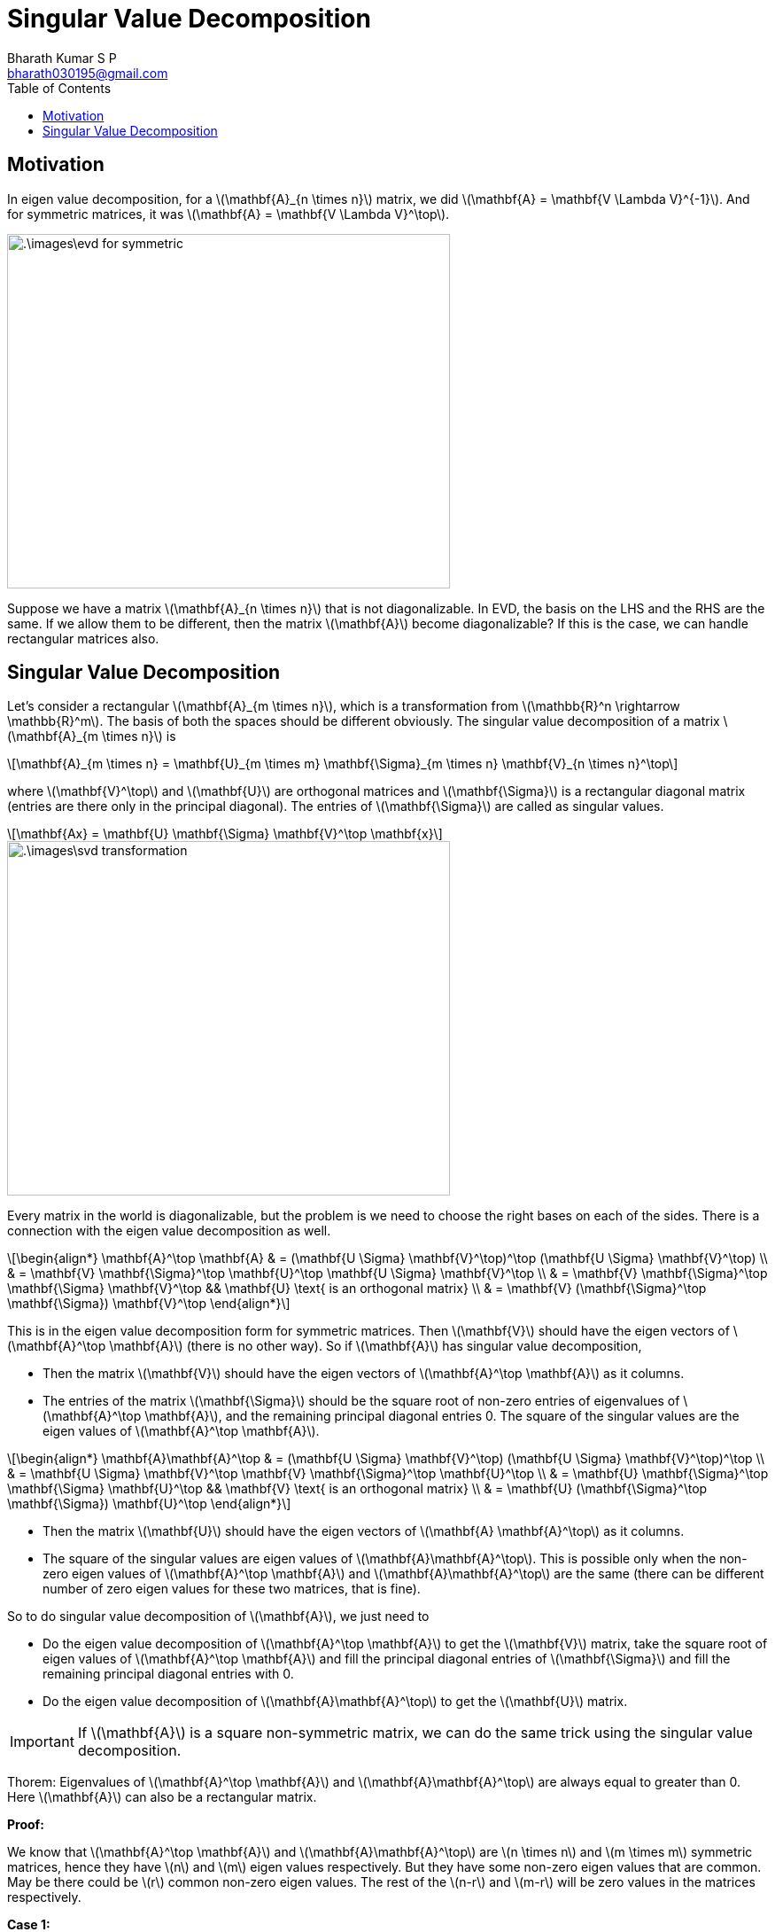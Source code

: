 = Singular Value Decomposition =
:doctype: book
:author: Bharath Kumar S P
:email: bharath030195@gmail.com
:stem: latexmath
:eqnums:
:toc:

== Motivation ==
In eigen value decomposition, for a stem:[\mathbf{A}_{n \times n}] matrix, we did stem:[\mathbf{A} = \mathbf{V \Lambda V}^{-1}]. And for symmetric matrices, it was stem:[\mathbf{A} = \mathbf{V \Lambda V}^\top].

image::.\images\evd_for_symmetric.png[align='center', 500, 400]

Suppose we have a matrix stem:[\mathbf{A}_{n \times n}] that is not diagonalizable. In EVD, the basis on the LHS and the RHS are the same. If we allow them to be different, then the matrix stem:[\mathbf{A}] become diagonalizable? If this is the case, we can handle rectangular matrices also.

== Singular Value Decomposition ==
Let's consider a rectangular stem:[\mathbf{A}_{m \times n}], which is a transformation from stem:[\mathbb{R}^n \rightarrow \mathbb{R}^m]. The basis of both the spaces should be different obviously. The singular value decomposition of a matrix stem:[\mathbf{A}_{m \times n}] is

[stem]
++++
\mathbf{A}_{m \times n} = \mathbf{U}_{m \times m} \mathbf{\Sigma}_{m \times n} \mathbf{V}_{n \times n}^\top
++++

where stem:[\mathbf{V}^\top] and stem:[\mathbf{U}] are orthogonal matrices and stem:[\mathbf{\Sigma}] is a rectangular diagonal matrix (entries are there only in the principal diagonal). The entries of stem:[\mathbf{\Sigma}] are called as singular values.

[stem]
++++
\mathbf{Ax} = \mathbf{U} \mathbf{\Sigma} \mathbf{V}^\top \mathbf{x}
++++

image::.\images\svd_transformation.png[align='center', 500, 400]

Every matrix in the world is diagonalizable, but the problem is we need to choose the right bases on each of the sides. There is a connection with the eigen value decomposition as well.

[stem]
++++
\begin{align*}
\mathbf{A}^\top \mathbf{A} & = (\mathbf{U \Sigma} \mathbf{V}^\top)^\top (\mathbf{U \Sigma} \mathbf{V}^\top) \\
& = \mathbf{V} \mathbf{\Sigma}^\top \mathbf{U}^\top \mathbf{U \Sigma} \mathbf{V}^\top \\
& = \mathbf{V} \mathbf{\Sigma}^\top \mathbf{\Sigma} \mathbf{V}^\top && \mathbf{U} \text{ is an orthogonal matrix} \\
& = \mathbf{V} (\mathbf{\Sigma}^\top \mathbf{\Sigma}) \mathbf{V}^\top
\end{align*}
++++

This is in the eigen value decomposition form for symmetric matrices. Then stem:[\mathbf{V}] should have the eigen vectors of stem:[\mathbf{A}^\top \mathbf{A}] (there is no other way). So if stem:[\mathbf{A}] has singular value decomposition,

* Then the matrix stem:[\mathbf{V}] should have the eigen vectors of stem:[\mathbf{A}^\top \mathbf{A}] as it columns.
* The entries of the matrix stem:[\mathbf{\Sigma}] should be the square root of non-zero entries of eigenvalues of stem:[\mathbf{A}^\top \mathbf{A}], and the remaining principal diagonal entries 0. The square of the singular values are the eigen values of stem:[\mathbf{A}^\top \mathbf{A}].

[stem]
++++
\begin{align*}
\mathbf{A}\mathbf{A}^\top & = (\mathbf{U \Sigma} \mathbf{V}^\top) (\mathbf{U \Sigma} \mathbf{V}^\top)^\top \\
& = \mathbf{U \Sigma} \mathbf{V}^\top \mathbf{V} \mathbf{\Sigma}^\top \mathbf{U}^\top \\
& = \mathbf{U} \mathbf{\Sigma}^\top \mathbf{\Sigma} \mathbf{U}^\top && \mathbf{V} \text{ is an orthogonal matrix} \\
& = \mathbf{U} (\mathbf{\Sigma}^\top \mathbf{\Sigma}) \mathbf{U}^\top
\end{align*}
++++

* Then the matrix stem:[\mathbf{U}] should have the eigen vectors of stem:[\mathbf{A} \mathbf{A}^\top] as it columns.
* The square of the singular values are eigen values of stem:[\mathbf{A}\mathbf{A}^\top]. This is possible only when the non-zero eigen values of stem:[\mathbf{A}^\top \mathbf{A}] and stem:[\mathbf{A}\mathbf{A}^\top] are the same (there can be different number of zero eigen values for these two matrices, that is fine).

So to do singular value decomposition of stem:[\mathbf{A}], we just need to

* Do the eigen value decomposition of stem:[\mathbf{A}^\top \mathbf{A}] to get the stem:[\mathbf{V}] matrix, take the square root of eigen values of stem:[\mathbf{A}^\top \mathbf{A}] and fill the principal diagonal entries of stem:[\mathbf{\Sigma}] and fill the remaining principal diagonal entries with 0. 
* Do the eigen value decomposition of stem:[\mathbf{A}\mathbf{A}^\top] to get the stem:[\mathbf{U}] matrix.

IMPORTANT: If stem:[\mathbf{A}] is a square non-symmetric matrix, we can do the same trick using the singular value decomposition.

====
Thorem: Eigenvalues of  stem:[\mathbf{A}^\top \mathbf{A}] and stem:[\mathbf{A}\mathbf{A}^\top] are always equal to greater than 0. Here stem:[\mathbf{A}] can also be a rectangular matrix.
====

*Proof:*

We know that stem:[\mathbf{A}^\top \mathbf{A}] and stem:[\mathbf{A}\mathbf{A}^\top] are stem:[n \times n] and stem:[m \times m] symmetric matrices, hence they have stem:[n] and stem:[m] eigen values respectively. But they have some non-zero eigen values that are common. May be there could be stem:[r] common non-zero eigen values. The rest of the stem:[n-r] and stem:[m-r] will be zero values in the matrices respectively.

*Case 1:*

Given stem:[\mathbf{M}] is a positive semi-definite matrix which is also symmetric, it has stem:[n] eigen values.

[stem]
++++
\begin{align*}
\mathbf{A}^\top \mathbf{A} \mathbf{v} & = \lambda \mathbf{v} \\
\mathbf{v}^\top \mathbf{A}^\top \mathbf{A} \mathbf{v} & = \lambda \mathbf{v}^\top\mathbf{v} && \text{ on multiplying } \mathbf{v}^\top \\
\| \mathbf{Av} \|^2 & = \lambda \| \mathbf{v} \|^2 \\
\end{align*}
++++

Which shows that stem:[\mathbf{v}^\top \mathbf{A}^\top \mathbf{A} \mathbf{v} \geq 0 ] and stem:[\mathbf{v}^\top\mathbf{v} \geq 0]. And from the last equation, we can observe that that all eigen values of stem:[\mathbf{A}^\top \mathbf{A} \geq 0].

* So it turns out that stem:[\mathbf{M} = \mathbf{A}^\top \mathbf{A}] is a positive semi-definite matrix. So all the eigen values of a PSD matrix are always stem:[\geq 0].

Similarly, given that stem:[\mathbf{M} = \mathbf{A} \mathbf{A}^\top] is a positive semi-definite matrix. Then all the eigen values are always stem:[\geq 0].

Conversely, if we have a stem:[\mathbf{A}_{n \times n}] matrix with all eigen values non-negative, is it a PSD matrix? First, since it has all eigen values stem:[\geq 0], it is a symmetric matrix. Then we can prove that it is also a PSD matrix.

[stem]
++++
\mathbf{M} \text{ is PSD} \iff \text{ all the eigen values } \geq 0
++++


*Case 2:*

Given stem:[\mathbf{M} = \mathbf{A}^\top \mathbf{A}] is a positive-definite matrix which is also symmetric, it has stem:[n] eigen values.

[stem]
++++
\begin{align*}
\mathbf{\mathbf{A}^\top \mathbf{A}} \mathbf{v} & = \lambda \mathbf{v} \\
\mathbf{v}^\top \mathbf{\mathbf{A}^\top \mathbf{A}} \mathbf{v} & = \lambda \mathbf{v}^\top\mathbf{v} && \text{ on multiplying } \mathbf{v}^\top \\
\| \mathbf{Av} \|^2 & = \lambda \| \mathbf{v} \|^2 \\
\end{align*}
++++

Since norm will be zero if and only the vector is stem:[\mathbf{v} = \mathbf{0}]. As stem:[\mathbf{v} = \mathbf{0}] is not allowed in this case, stem:[\| \mathbf{Av} \|^2 > 0 \implies \mathbf{v}^\top \mathbf{\mathbf{A}^\top \mathbf{A}} \mathbf{v} > 0] and stem:[\mathbf{v}^\top\mathbf{v} > 0 \implies \mathbf{v}^\top\mathbf{v} > 0]. Hence all the eigen values of a positive definite matrix are always stem:[>0].

Conversely, if we have a stem:[\mathbf{A}_{n \times n}] matrix with all eigen values positive, is it a PD matrix? First, since it has all eigen values stem:[> 0], it is a symmetric matrix. Then we can prove that it is also a PD matrix.


[stem]
++++
\mathbf{M} \text{ is PD} \iff \text{ all the eigen values } > 0
++++



